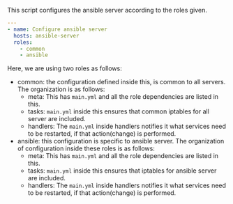 
#+PROPERTY: session *scratch*
#+PROPERTY: results output
#+PROPERTY: tangle ../build/ansible.yml
#+PROPERTY: exports code

This script configures the ansible server according to the roles
given. 

#+BEGIN_SRC YAML
---
- name: Configure ansible server
  hosts: ansible-server
  roles:
    - common
    - ansible
#+END_SRC

Here, we are using two roles as follows:

- common: the configuration defined inside this, is common to all
  servers. The organization is as follows:
  + meta: This has =main.yml= and all the role dependencies are listed
    in this.
  + tasks: =main.yml= inside this ensures that common iptables for all
    server are included.
  + handlers: The =main.yml= inside handlers notifies it what services need to be restarted, if that action(change) is performed.

- ansible: this configuration is specific to ansible server.
 The organization of configuration inside these roles is as follows:
  + meta: This has =main.yml= and all the role dependencies are listed
    in this.
  + tasks: =main.yml= inside this ensures that iptables for ansible
    server are included.
  + handlers: The =main.yml= inside handlers notifies it what services need to be restarted, if that action(change) is performed.
